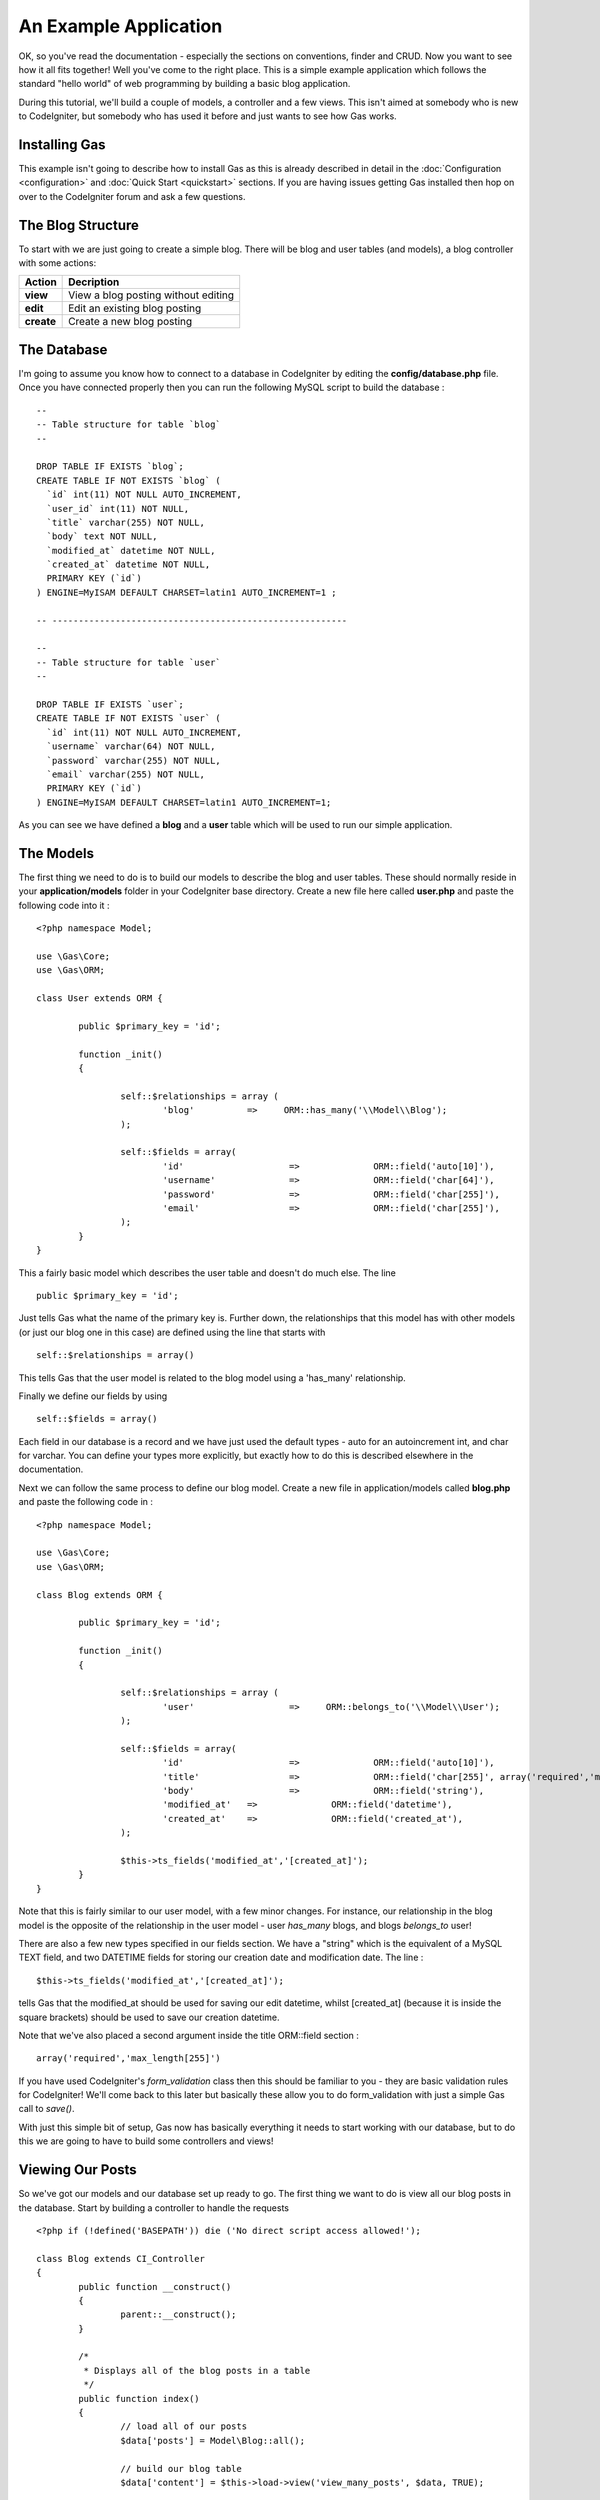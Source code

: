 .. Gas ORM documentation [example]

An Example Application
========================

OK, so you've read the documentation - especially the sections on conventions, finder and CRUD.  Now you want to see how it all fits together! Well you've come to the right place.  This is a simple example application which follows the standard "hello world" of web programming by building a basic blog application.

During this tutorial, we'll build a couple of models, a controller and a few views.  This isn't aimed at somebody who is new to CodeIgniter, but somebody who has used it before and just wants to see how Gas works.


Installing Gas
++++++++++++++

This example isn't going to describe how to install Gas as this is already described in detail in the :doc:`Configuration <configuration>` and :doc:`Quick Start <quickstart>` sections.  If you are having issues getting Gas installed then hop on over to the CodeIgniter forum and ask a few questions.

The Blog Structure
++++++++++++++++++

To start with we are just going to create a simple blog.  There will be blog and user tables (and models), a blog controller with some actions:

+------------------+-------------------------------------------+
|    **Action**    |              **Decription**               |
+==================+===========================================+
|     **view**     | View a blog posting without editing       |
+------------------+-------------------------------------------+
|     **edit**     | Edit an existing blog posting             |
+------------------+-------------------------------------------+
|    **create**    | Create a new blog posting                 |
+------------------+-------------------------------------------+


The Database
++++++++++++

I'm going to assume you know how to connect to a database in CodeIgniter by editing the **config/database.php** file.  Once you have connected properly then you can run the following MySQL script to build the database :  ::

	--
	-- Table structure for table `blog`
	--

	DROP TABLE IF EXISTS `blog`;
	CREATE TABLE IF NOT EXISTS `blog` (
	  `id` int(11) NOT NULL AUTO_INCREMENT,
	  `user_id` int(11) NOT NULL,
	  `title` varchar(255) NOT NULL,
	  `body` text NOT NULL,
	  `modified_at` datetime NOT NULL,
	  `created_at` datetime NOT NULL,
	  PRIMARY KEY (`id`)
	) ENGINE=MyISAM DEFAULT CHARSET=latin1 AUTO_INCREMENT=1 ;

	-- --------------------------------------------------------

	--
	-- Table structure for table `user`
	--

	DROP TABLE IF EXISTS `user`;
	CREATE TABLE IF NOT EXISTS `user` (
	  `id` int(11) NOT NULL AUTO_INCREMENT,
	  `username` varchar(64) NOT NULL,
	  `password` varchar(255) NOT NULL,
	  `email` varchar(255) NOT NULL,
	  PRIMARY KEY (`id`)
	) ENGINE=MyISAM DEFAULT CHARSET=latin1 AUTO_INCREMENT=1;



As you can see we have defined a **blog** and a **user** table which will be used to run our simple application.


The Models
+++++++++++

The first thing we need to do is to build our models to describe the blog and user tables.  These should normally reside in your **application/models** folder in your CodeIgniter base directory.  Create a new file here called **user.php** and paste the following code into it : ::

	<?php namespace Model;

	use \Gas\Core;
	use \Gas\ORM;

	class User extends ORM {
		
		public $primary_key = 'id';
		
		function _init()
		{
			
			self::$relationships = array (
				'blog'          =>     ORM::has_many('\\Model\\Blog');
			);
			
			self::$fields = array(
				'id' 			=> 		ORM::field('auto[10]'),
				'username' 		=> 		ORM::field('char[64]'),
				'password' 		=> 		ORM::field('char[255]'),
				'email' 		=> 		ORM::field('char[255]'),
			);
		}
	}

This a fairly basic model which describes the user table and doesn't do much else.  The line ::

	public $primary_key = 'id';

Just tells Gas what the name of the primary key is.  Further down, the relationships that this model has with other models (or just our blog one in this case) are defined using the line that starts with ::

	self::$relationships = array()
	
This tells Gas that the user model is related to the blog model using a 'has_many' relationship.

Finally we define our fields by using ::

	self::$fields = array()

Each field in our database is a record and we have just used the default types - auto for an autoincrement int, and char for varchar.  You can define your types more explicitly, but exactly how to do this is described elsewhere in the documentation.

Next we can follow the same process to define our blog model.  Create a new file in application/models called **blog.php** and paste the following code in : ::

	<?php namespace Model;

	use \Gas\Core;
	use \Gas\ORM;

	class Blog extends ORM {
		
		public $primary_key = 'id';
		
		function _init()
		{
			
			self::$relationships = array (
				'user'          	=>     ORM::belongs_to('\\Model\\User');
			);
			
			self::$fields = array(
				'id' 			=> 		ORM::field('auto[10]'),
				'title' 		=> 		ORM::field('char[255]', array('required','max_length[255]')),
				'body'	 		=> 		ORM::field('string'),
				'modified_at'	=>		ORM::field('datetime'),
				'created_at'	=>		ORM::field('created_at'),
			);
			
			$this->ts_fields('modified_at','[created_at]');
		}
	}

Note that this is fairly similar to our user model, with a few minor changes.  For instance, our relationship in the blog model is the opposite of the relationship in the user model - user *has_many* blogs, and blogs *belongs_to* user!

There are also a few new types specified in our fields section.  We have a "string" which is the equivalent of a MySQL TEXT field, and two DATETIME fields for storing our creation date and modification date.  The line : ::

	$this->ts_fields('modified_at','[created_at]');

tells Gas that the modified_at should be used for saving our edit datetime, whilst [created_at] (because it is inside the square brackets) should be used to save our creation datetime.

Note that we've also placed a second argument inside the title ORM::field section : ::

	array('required','max_length[255]')

If you have used CodeIgniter's *form_validation* class then this should be familiar to you - they are basic validation rules for CodeIgniter! We'll come back to this later but basically these allow you to do form_validation with just a simple Gas call to *save()*. 

With just this simple bit of setup, Gas now has basically everything it needs to start working with our database, but to do this we are going to have to build some controllers and views!

Viewing Our Posts
+++++++++++++++++

So we've got our models and our database set up ready to go.  The first thing we want to do is view all our blog posts in the database.  Start by building a controller to handle the requests ::

	<?php if (!defined('BASEPATH')) die ('No direct script access allowed!'); 
	
	class Blog extends CI_Controller
	{
		public function __construct()
		{
			parent::__construct();
		}

		/*
		 * Displays all of the blog posts in a table
		 */
		public function index()
		{
			// load all of our posts
			$data['posts'] = Model\Blog::all();

			// build our blog table
			$data['content'] = $this->load->view('view_many_posts', $data, TRUE);

			// show the main template
			$this->load->view('main_template', $data, TRUE);
		}
	}

Not a whole lot happening here - we define a controller, call the parent constructor and then build a simple index function which gets all our blog posts from the database and displays them.  The line ::

	$data['posts'] = Model\Blog::all();

Is where all the magic happens.  Note that we can use all the CodeIgniter Active Record calls, so for instance if we wanted the last five created posts we could modify this line to be ::

	$data['posts'] = Model\Blog::limit(5)->order_by('created_at', 'DESC')->all();

Of course you know as well as I do that if we load up http://{your base path}/index.php/blog/ we'll just get a whole bunch of errors saying our views aren't found.  Some basic views we could have are given below: ::

	<!-- view_many_posts.php -->
	<table>
		<thead>
			<tr>
				<th>Post ID</th>
				<th>Post Title</th>
				<th>&nbsp;</th>
			</tr>
		</thead>
		<tbody>
			<?php foreach($posts as $post) : ?>
			<tr>
				<td><?php echo $post->id; ?></td>
				<td><?php echo $post->title; ?></td>
				<td><?php echo anchor('blog/view/'.$post->id,'Read More'); ?></td>
			</tr>
			<?php endforeach; ?>
		</tbody>		
	</table>
	<!-- End view_many_posts.php -->

Our main template could be something like ::

	<!-- main_template.php -->
	<html>
		<head>
			<title>Our Awesome Blog using GasORM</title>
		</head>
		<body>
			<div id="menu">
				<?php echo anchor('blog','View All Posts'); ?> | 
				<?php echo anchor('blog/create','Create New Post'); ?> 
			</div>
			<div id="content">
				<?php echo $content; ?>
			</div>
		</body>
	</html>
	<!-- End main_template.php -->


Creating And Editing A Post
+++++++++++++++++++++++++++

I generally put these in the same basket, as I think it makes for a cleaner and more uniform interface and a minimum of code. Lets add a couple of functions to our controller.  Assume as well that we have a login/auth system that has saved our current user's id at 
**$this->session->userdata('user_id');** ::

	public function create()
	{
		// create a new blog object
		$post = new Model\Blog();
		
		// set the default information
		$post->user_id = $this->session->userdata('user_id');
		$post->title = 'New Post';
		
		// save the blog post to the database
		$post->save();
		
		// get the last id
		$post_id = Model\Blog::last_created()->id;
		
		// redirect to the edit screen
		redirect('blog/edit/'.$post_id);
	}

This is our post creation function.  It creates a new record, sets some default data and saves it to the database. It then redirects to the edit page where more detailed information can be added.  

The edit function looks like this: ::

	public function edit($id = 0)
	{
		$data['post'] = Model\Blog::find($id);
		
		// if we couldn't find a post, redirect
		if (is_null($data['post']))
		{
			redirect('blog');
		}
		
		// check if we have posted data - i.e. hit save
		if ($_POST)
		{
			// parse the post data
			$data['post']->title = $this->input->post('title');
			$data['post']->body = $this->input->post('body');
			
			// try to save the record, running inbuilt validation
			if ($data['post']->save(TRUE))
			{
				// validation successful
				$this->session->set_flashdata('success','Successfully saved record');
				redirect('blog/view/'.$data['post']->id);
			}
		}
		
		// validation unsuccessful or no data posted, show the form
		$data['content'] = $this->load->view('edit_post', $data, TRUE);
		$this->load->view('main_template', $data);
	}

All of this is fairly straightforward, we basically populate the **$data['post']** variable from our **$_POST** data, and then call *save()*.  Note the difference with this save call and the **create** call is that we have passed TRUE as an argument.  This triggers Gas to run CI form validation based on the arrays we passed as the second element way back in our **ORM::field()** call in our models.  If our validation fails, save() returns false and we show our form again with some validation hints.  

We can then build a basic view to display our form :: 

	<!-- edit_post.php -->
	
	<?php if (validation_errors()) : ?>
	<div class="error"><?php echo validation_errors(); ?></div>
	<?php endif; ?>
	
	<?php echo form_open('blog/edit/'.$post->id); ?>
	
		<legend for="title">Post Title</legend>
		<br>
		<input type="text" id="title" name="title" value="<?php echo $post->title; ?>" />
		
		<legend for="body">Post Body</legend>
		<br>
		<textarea id="body" name="body"><?php echo $post->body; ?></textarea>
	
		<input type="submit" name="save" value="save" />
	<?php echo form_close(); ?>	
	<!-- END edit_post.php -->

As we have asked Gas to perform CI validation on our model, we perform a test at the top of the view for **validation_errors()**.  

Viewing A Single Post
+++++++++++++++++++++

The final piece of our blog controller is to let us show a single post.  We need to add a little bit to our blog controller to allow us to do this ::

	/*
	 * Displays a single posting in detail
	 */
	public function view($id = 0) 
	{
		// start by trying to find a blog object
		// with our passed ID.  If no object is 
		// found, GAS just returns NULL
		$data['post'] = Model\Blog::find($id);

		// check our blog is not null
		if (is_null($data['post'])) 
		{
			show_404();
			return;
		}

		// load the blog post table
		$data['content'] = $this->load->view('view_one_post', $data, TRUE);

		// view the master template
		$this->load->view('main_template', $data);
	}

And of course we need to write the associated view ::

	<!-- view_one_post.php -->
	<h1><?php echo $post->title; ?></h1>
	<p>Last Modified: <i><?php echo $post->modified_at; ?></i></p>
	<p><?php echo $post->body; ?></p>
	<!-- END view_one_post.php -->

And thats it! Our basic blog is completed using Gas ORM.

Some More Advanced Options
++++++++++++++++++++++++++

What we have done so far only shows a little bit of the power of Gas, but in reality there is a lot more that can be done with this template.  If for instance we wanted to display posts by a given author, we could create a function in our blog controller similar to the *view($id)* function but with our line: ::

	$data['posts'] = Model\Blog::find($id);

Replaced by something something like ::

	$data['posts'] = Model\Blog::order_by('created_at','DESC')->find_by_user_id($author_id);

Here we are using the *find_by_column* function where our column is *user_id*, mixed with some CodeIgniter active record code.  Equally, we could use ::

	$data['user'] = Model\User::with('blog')->all();

This *eager loads* a user model joined with the relevant blog records.  We could then access our blog records by calling ::

	$data['posts'] = $data['user']->blog();

Gas also comes with a number of extensions which make building views even easier.  Much of what we did in our *view_many_posts.php* view file can be done with a single line of code from the html extension.  Have a look at the documentation for more information.
